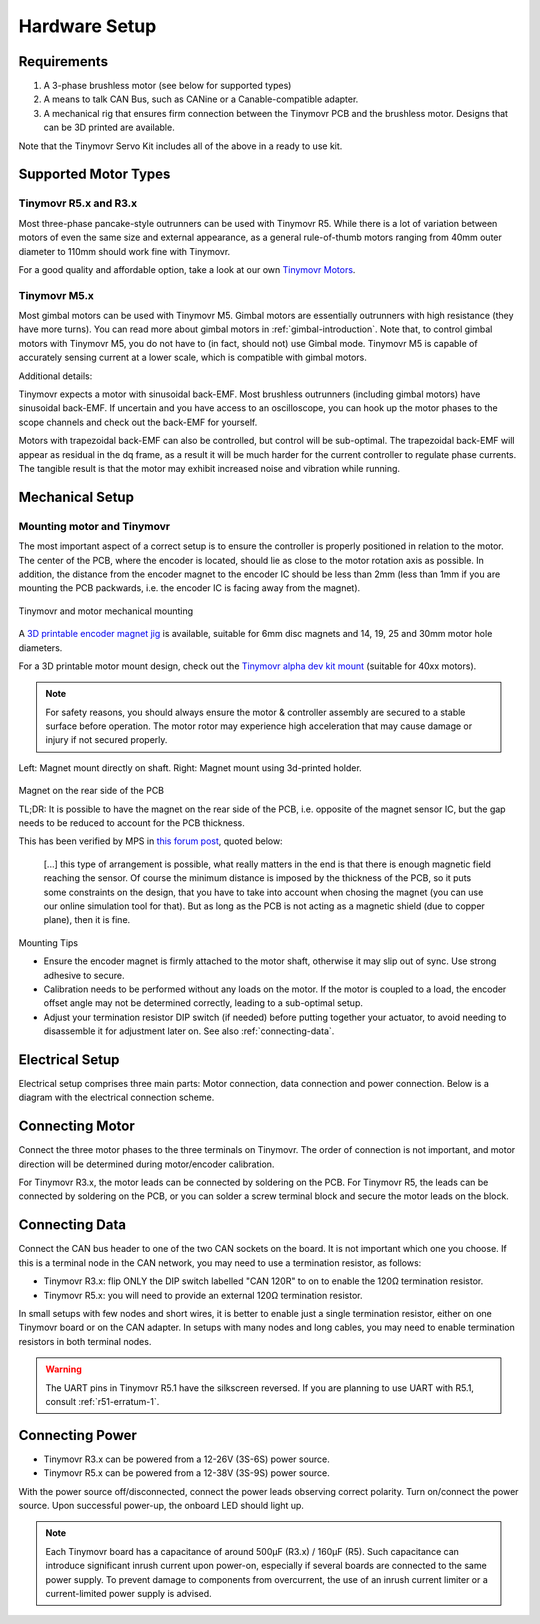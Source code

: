 .. _hardware-setup:

**************
Hardware Setup
**************


Requirements
############

1. A 3-phase brushless motor (see below for supported types)
2. A means to talk CAN Bus, such as CANine or a Canable-compatible adapter.
3. A mechanical rig that ensures firm connection between the Tinymovr PCB and the brushless motor. Designs that can be 3D printed are available.

Note that the Tinymovr Servo Kit includes all of the above in a ready to use kit.


Supported Motor Types
#####################

Tinymovr R5.x and R3.x
**********************

Most three-phase pancake-style outrunners can be used with Tinymovr R5. While there is a lot of variation between motors of even the same size and external appearance, as a general rule-of-thumb motors ranging from 40mm outer diameter to 110mm should work fine with Tinymovr.

For a good quality and affordable option, take a look at our own `Tinymovr Motors <https://tinymovr.com/5208_motor>`_.

Tinymovr M5.x
*************

Most gimbal motors can be used with Tinymovr M5. Gimbal motors are essentially outrunners with high resistance (they have more turns). You can read more about gimbal motors in :ref:`gimbal-introduction`. Note that, to control gimbal motors with Tinymovr M5, you do not have to (in fact, should not) use Gimbal mode. Tinymovr M5 is capable of accurately sensing current at a lower scale, which is compatible with gimbal motors.


Additional details:

Tinymovr expects a motor with sinusoidal back-EMF. Most brushless outrunners (including gimbal motors) have sinusoidal back-EMF. If uncertain and you have access to an oscilloscope, you can hook up the motor phases to the scope channels and check out the back-EMF for yourself. 

Motors with trapezoidal back-EMF can also be controlled, but control will be sub-optimal. The trapezoidal back-EMF will appear as residual in the dq frame, as a result it will be much harder for the current controller to regulate phase currents. The tangible result is that the motor may exhibit increased noise and vibration while running.



Mechanical Setup
################


Mounting motor and Tinymovr
***************************

The most important aspect of a correct setup is to ensure the controller is properly positioned in relation to the motor. The center of the PCB, where the encoder is located, should lie as close to the motor rotation axis as possible. In addition, the distance from the encoder magnet to the encoder IC should be less than 2mm (less than 1mm if you are mounting the PCB packwards, i.e. the encoder IC is facing away from the magnet).

.. figure:: mount.png
  :width: 800
  :align: center
  :alt: Tinymovr and motor mechanical mounting
  :figclass: align-center

  Tinymovr and motor mechanical mounting

A `3D printable encoder magnet jig <https://github.com/yconst/Tinymovr/blob/master/hardware/misc/magnet_jig.stl>`_ is available, suitable for 6mm disc magnets and 14, 19, 25 and 30mm motor hole diameters.

For a 3D printable motor mount design, check out the `Tinymovr alpha dev kit mount <https://github.com/yconst/Tinymovr/tree/master/hardware/motor-stand>`_ (suitable for 40xx motors).

.. note::
   For safety reasons, you should always ensure the motor & controller assembly are secured to a stable surface before operation. The motor rotor may experience high acceleration that may cause damage or injury if not secured properly.

.. figure:: magnet_mount.jpg
  :width: 800
  :align: center
  :alt: Left: Magnet mount directly on shaft. Right: Magnet mount using 3d-printed holder.
  :figclass: align-center

  Left: Magnet mount directly on shaft. Right: Magnet mount using 3d-printed holder.


Magnet on the rear side of the PCB

TL;DR: It is possible to have the magnet on the rear side of the PCB, i.e. opposite of the magnet sensor IC, but the gap needs to be reduced to account for the PCB thickness. 

This has been verified by MPS in `this forum post <https://forum.monolithicpower.com/t/mounting-ma702-and-magnet-on-opposite-sides-of-pcb/1609>`_, quoted below:

  [...] this type of arrangement is possible, what really matters in the end is that there is enough magnetic field reaching the sensor.
  Of course the minimum distance is imposed by the thickness of the PCB, so it puts some constraints on the design, that you have to take into account when chosing the magnet (you can use our online simulation tool for that). But as long as the PCB is not acting as a magnetic shield (due to copper plane), then it is fine.


Mounting Tips

* Ensure the encoder magnet is firmly attached to the motor shaft, otherwise it may slip out of sync. Use strong adhesive to secure.

* Calibration needs to be performed without any loads on the motor. If the motor is coupled to a load, the encoder offset angle may not be determined correctly, leading to a sub-optimal setup.

* Adjust your termination resistor DIP switch (if needed) before putting together your actuator, to avoid needing to disassemble it for adjustment later on. See also :ref:`connecting-data`.


.. _electrical-setup:

Electrical Setup
################

Electrical setup comprises three main parts: Motor connection, data connection and power connection. Below is a diagram with the electrical connection scheme.

.. image:: connections.png
  :width: 800
  :alt: Tinymovr power and data connection diagram


Connecting Motor
################

Connect the three motor phases to the three terminals on Tinymovr. The order of connection is not important, and motor direction will be determined during motor/encoder calibration.

For Tinymovr R3.x, the motor leads can be connected by soldering on the PCB. For Tinymovr R5, the leads can be connected by soldering on the PCB, or you can solder a screw terminal block and secure the motor leads on the block.

.. _connecting-data:

Connecting Data
###############

Connect the CAN bus header to one of the two CAN sockets on the board. It is not important which one you choose. If this is a terminal node in the CAN network, you may need to use a termination resistor, as follows:

* Tinymovr R3.x: flip ONLY the DIP switch labelled "CAN 120R" to on to enable the 120Ω termination resistor. 

* Tinymovr R5.x: you will need to provide an external 120Ω termination resistor.

In small setups with few nodes and short wires, it is better to enable just a single termination resistor, either on one Tinymovr board or on the CAN adapter. In setups with many nodes and long cables, you may need to enable termination resistors in both terminal nodes.

.. warning::
   The UART pins in Tinymovr R5.1 have the silkscreen reversed. If you are planning to use UART with R5.1, consult :ref:`r51-erratum-1`. 

.. _connecting-power:

Connecting Power
################

* Tinymovr R3.x can be powered from a 12-26V (3S-6S) power source.

* Tinymovr R5.x can be powered from a 12-38V (3S-9S) power source.

With the power source off/disconnected, connect the power leads observing correct polarity. Turn on/connect the power source. Upon successful power-up, the onboard LED should light up.

.. note::
   Each Tinymovr board has a capacitance of around 500μF (R3.x) / 160μF (R5). Such capacitance can introduce significant inrush current upon power-on, especially if several boards are connected to the same power supply. To prevent damage to components from overcurrent, the use of an inrush current limiter or a current-limited power supply is advised.
